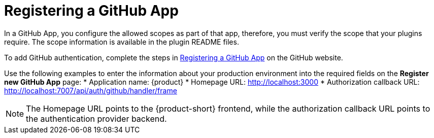[id="proc-registering-github-app"]

= Registering a GitHub​ App

In a GitHub App, you configure the allowed scopes as part of that app, therefore, you must verify the scope that your plugins require. The scope information is available in the plugin README files.

To add GitHub authentication, complete the steps in link:https://docs.github.com/en/apps/creating-github-apps/registering-a-github-app/registering-a-github-app[Registering a GitHub App] on the GitHub website.

Use the following examples to enter the information about your production environment into the required fields on the *Register new GitHub App* page:
* Application name: {product}
* Homepage URL: http://localhost:3000
* Authorization callback URL: http://localhost:7007/api/auth/github/handler/frame

NOTE: The Homepage URL points to the {product-short} frontend, while the authorization callback URL points to the authentication provider backend.

